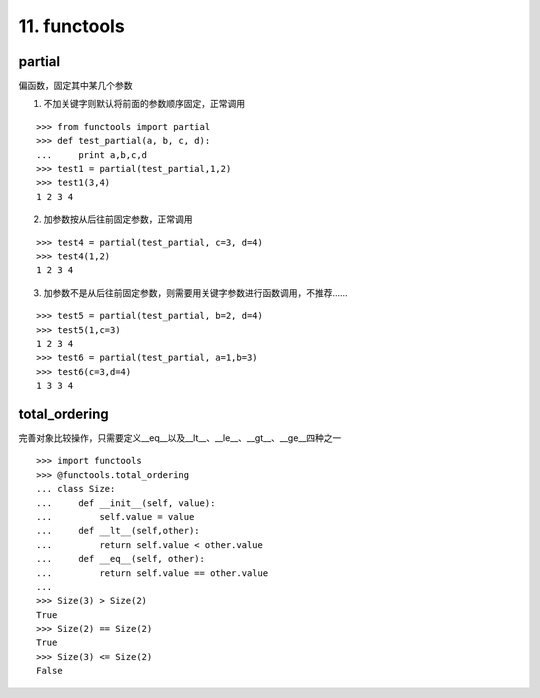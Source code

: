 11. functools
=========================
partial
----------
偏函数，固定其中某几个参数

1. 不加关键字则默认将前面的参数顺序固定，正常调用

::

    >>> from functools import partial
    >>> def test_partial(a, b, c, d):
    ...     print a,b,c,d
    >>> test1 = partial(test_partial,1,2)
    >>> test1(3,4)
    1 2 3 4

2. 加参数按从后往前固定参数，正常调用

::

    >>> test4 = partial(test_partial, c=3, d=4)
    >>> test4(1,2)
    1 2 3 4

3. 加参数不是从后往前固定参数，则需要用关键字参数进行函数调用，不推荐……

::

    >>> test5 = partial(test_partial, b=2, d=4)
    >>> test5(1,c=3)
    1 2 3 4
    >>> test6 = partial(test_partial, a=1,b=3)
    >>> test6(c=3,d=4)
    1 3 3 4


total_ordering
---------------
完善对象比较操作，只需要定义__eq__以及__lt__、__le__、__gt__、__ge__四种之一

::

    >>> import functools
    >>> @functools.total_ordering
    ... class Size:
    ...     def __init__(self, value):
    ...         self.value = value
    ...     def __lt__(self,other):
    ...         return self.value < other.value
    ...     def __eq__(self, other):
    ...         return self.value == other.value
    ...
    >>> Size(3) > Size(2)
    True
    >>> Size(2) == Size(2)
    True
    >>> Size(3) <= Size(2)
    False
